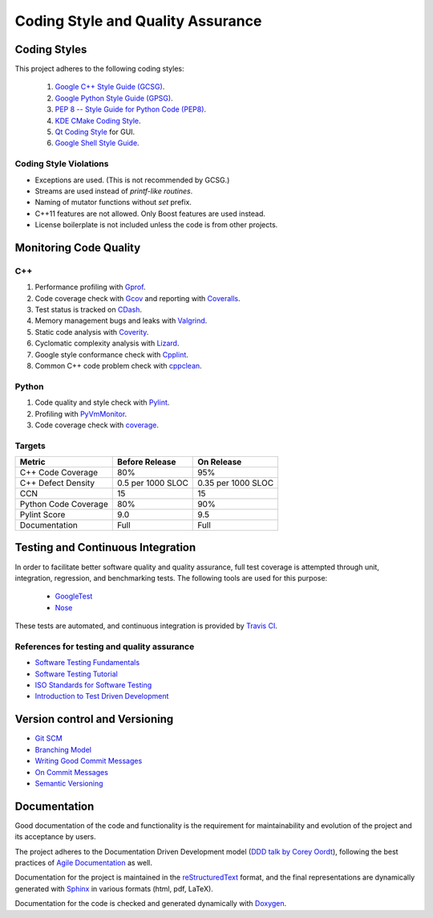 ##################################
Coding Style and Quality Assurance
##################################

Coding Styles
=============

This project adheres to the following coding styles:

    #. `Google C++ Style Guide (GCSG)`_.
    #. `Google Python Style Guide (GPSG)`_.
    #. `PEP 8 -- Style Guide for Python Code (PEP8)`_.
    #. `KDE CMake Coding Style`_.
    #. `Qt Coding Style`_ for GUI.
    #. `Google Shell Style Guide`_.

.. _`Google C++ Style Guide (GCSG)`:
    http://google-styleguide.googlecode.com/svn/trunk/cppguide.html
.. _`Google Python Style Guide (GPSG)`:
    http://google-styleguide.googlecode.com/svn/trunk/pyguide.html
.. _`PEP 8 -- Style Guide for Python Code (PEP8)`:
    https://www.python.org/dev/peps/pep-0008/
.. _`KDE CMake Coding Style`:
    https://techbase.kde.org/Policies/CMake_Coding_Style
.. _`Qt Coding Style`:
    http://qt-project.org/wiki/Qt_Coding_Style
.. _`Google Shell Style Guide`:
    https://google-styleguide.googlecode.com/svn/trunk/shell.xml

Coding Style Violations
-----------------------

- Exceptions are used. (This is not recommended by GCSG.)
- Streams are used instead of *printf-like routines*.
- Naming of mutator functions without *set* prefix.
- C++11 features are not allowed. Only Boost features are used instead.
- License boilerplate is not included unless the code is from other projects.

Monitoring Code Quality
=======================

C++
---

#. Performance profiling with Gprof_.
#. Code coverage check with Gcov_ and reporting with Coveralls_.
#. Test status is tracked on CDash_.
#. Memory management bugs and leaks with Valgrind_.
#. Static code analysis with Coverity_.
#. Cyclomatic complexity analysis with Lizard_.
#. Google style conformance check with Cpplint_.
#. Common C++ code problem check with cppclean_.

.. _Gprof:
    https://www.cs.utah.edu/dept/old/texinfo/as/gprof.html
.. _Gcov:
    https://gcc.gnu.org/onlinedocs/gcc/Gcov.html
.. _Coveralls:
    https://coveralls.io/r/rakhimov/scram
.. _CDash:
    http://my.cdash.org/index.php?project=SCRAM
.. _Valgrind:
    http://valgrind.org/
.. _Coverity:
    https://scan.coverity.com/projects/2555
.. _Lizard:
    https://github.com/terryyin/lizard
.. _Cpplint:
    https://google-styleguide.googlecode.com/svn/trunk/cpplint/
.. _cppclean:
    https://github.com/myint/cppclean

Python
------

#. Code quality and style check with Pylint_.
#. Profiling with PyVmMonitor_.
#. Code coverage check with coverage_.

.. _Pylint:
    http://www.pylint.org/
.. _PyVmMonitor:
    http://www.pyvmmonitor.com/
.. _coverage:
    http://nedbatchelder.com/code/coverage/

Targets
-------

====================   ==================   ==================
Metric                 Before Release       On Release
====================   ==================   ==================
C++ Code Coverage      80%                  95%
C++ Defect Density     0.5 per 1000 SLOC    0.35 per 1000 SLOC
CCN                    15                   15
Python Code Coverage   80%                  90%
Pylint Score           9.0                  9.5
Documentation          Full                 Full
====================   ==================   ==================

Testing and Continuous Integration
==================================

In order to facilitate better software quality and quality assurance, full
test coverage is attempted through unit, integration, regression, and
benchmarking tests. The following tools are used for this purpose:

    - GoogleTest_
    - Nose_

These tests are automated, and continuous integration is provided by `Travis CI`_.

.. _GoogleTest:
    https://code.google.com/p/googletest/
.. _Nose:
    https://nose.readthedocs.org/en/latest/
.. _`Travis CI`:
    https://travis-ci.org/rakhimov/scram

References for testing and quality assurance
--------------------------------------------

- `Software Testing Fundamentals`_
- `Software Testing Tutorial`_
- `ISO Standards for Software Testing`_
- `Introduction to Test Driven Development`_

.. _`Software Testing Fundamentals`:
    http://softwaretestingfundamentals.com/
.. _`Software Testing Tutorial`:
    http://www.tutorialspoint.com/software_testing/
.. _`ISO Standards for Software Testing`:
    http://softwaretestingstandard.org/
.. _`Introduction to Test Driven Development`:
    http://agiledata.org/essays/tdd.html

Version control and Versioning
==============================

- `Git SCM`_
- `Branching Model`_
- `Writing Good Commit Messages`_
- `On Commit Messages`_
- `Semantic Versioning`_

.. _`Git SCM`:
    http://git-scm.com/
.. _`Branching Model`:
    http://nvie.com/posts/a-successful-git-branching-model/
.. _`Writing Good Commit Messages`:
    https://github.com/erlang/otp/wiki/Writing-good-commit-messages
.. _`On Commit Messages`:
    http://who-t.blogspot.com/2009/12/on-commit-messages.html
.. _`Semantic Versioning`:
    http://semver.org/

Documentation
=============

Good documentation of the code and functionality is the requirement for
maintainability and evolution of the project and its acceptance by users.

The project adheres to the Documentation Driven Development model
(`DDD talk by Corey Oordt`_),
following the best practices of `Agile Documentation`_ as well.

Documentation for the project is maintained in the reStructuredText_ format,
and the final representations are dynamically generated with Sphinx_ in various
formats (html, pdf, LaTeX).

Documentation for the code is checked and generated dynamically with Doxygen_.

.. _Doxygen:
    http://doxygen.org/
.. _Sphinx:
    http://sphinx-doc.org/
.. _reStructuredText:
    http://docutils.sourceforge.net/rst.html
.. _`DDD talk by Corey Oordt`:
    http://pyvideo.org/video/441/pycon-2011--documentation-driven-development
.. _`Agile Documentation`:
    http://www.agilemodeling.com/essays/agileDocumentationBestPractices.htm

